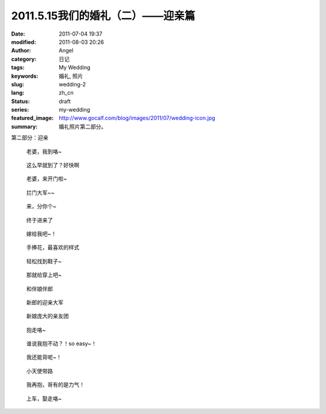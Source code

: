 2011.5.15我们的婚礼（二）——迎亲篇
#################################
:date: 2011-07-04 19:37
:modified: 2011-08-03 20:26
:author: Angel
:category: 日记
:tags: My Wedding
:keywords: 婚礼, 照片
:slug: wedding-2
:lang: zh_cn
:status: draft
:series: my-wedding
:featured_image: http://www.gocalf.com/blog/images/2011/07/wedding-icon.jpg
:summary: 婚礼照片第二部分。

第二部分：迎亲

.. more

.. figure:: {static}/images/2011/07/wed2010-700x465.jpg
    :alt: wed2010-700x465.jpg
    :target: {static}/images/2011/07/wed2010.jpg

    老婆，我到咯~

.. figure:: {static}/images/2011/07/wed2020-700x466.jpg
    :alt: wed2020-700x466.jpg
    :target: {static}/images/2011/07/wed2020.jpg

    这么早就到了？好快啊

.. figure:: {static}/images/2011/07/wed2030-700x463.jpg
    :alt: wed2030-700x463.jpg
    :target: {static}/images/2011/07/wed2030.jpg

    老婆，来开门啦~

.. figure:: {static}/images/2011/07/wed2040.jpg
    :alt: wed2040.jpg
    :target: {static}/images/2011/07/wed2040.jpg

    拦门大军~~

.. figure:: {static}/images/2011/07/wed2050-700x466.jpg
    :alt: wed2050-700x466.jpg
    :target: {static}/images/2011/07/wed2050.jpg

    来，分你个~

.. figure:: {static}/images/2011/07/wed2060-700x466.jpg
    :alt: wed2060-700x466.jpg
    :target: {static}/images/2011/07/wed2060.jpg

    终于进来了

.. figure:: {static}/images/2011/07/wed2070-700x466.jpg
    :alt: wed2070-700x466.jpg
    :target: {static}/images/2011/07/wed2070.jpg

    嫁给我吧~！

.. figure:: {static}/images/2011/07/wed2080-463x700.jpg
    :alt: wed2080-463x700.jpg
    :target: {static}/images/2011/07/wed2080.jpg

    手捧花，最喜欢的样式

.. figure:: {static}/images/2011/07/wed2090-700x466.jpg
    :alt: wed2090-700x466.jpg
    :target: {static}/images/2011/07/wed2090.jpg

    轻松找到鞋子~

.. figure:: {static}/images/2011/07/wed2100-700x466.jpg
    :alt: wed2100-700x466.jpg
    :target: {static}/images/2011/07/wed2100.jpg

    那就给穿上吧~

.. figure:: {static}/images/2011/07/wed2110-700x466.jpg
    :alt: wed2110-700x466.jpg
    :target: {static}/images/2011/07/wed2110.jpg

    和伴娘伴郎

.. figure:: {static}/images/2011/07/wed2120-700x465.jpg
    :alt: wed2120-700x465.jpg
    :target: {static}/images/2011/07/wed2120.jpg

    新郎的迎亲大军

.. figure:: {static}/images/2011/07/wed2130-700x466.jpg
    :alt: wed2130-700x466.jpg
    :target: {static}/images/2011/07/wed2130.jpg

    新娘庞大的亲友团

.. figure:: {static}/images/2011/07/wed2140-700x466.jpg
    :alt: wed2140-700x466.jpg
    :target: {static}/images/2011/07/wed2140.jpg

    抱走咯~

.. figure:: {static}/images/2011/07/wed2150-700x464.jpg
    :alt: wed2150-700x464.jpg
    :target: {static}/images/2011/07/wed2150.jpg

    谁说我抱不动？！so easy~！

.. figure:: {static}/images/2011/07/wed2160-700x466.jpg
    :alt: wed2160-700x466.jpg
    :target: {static}/images/2011/07/wed2160.jpg

    我还能背呢~！

.. figure:: {static}/images/2011/07/wed2170-700x466.jpg
    :alt: wed2170-700x466.jpg
    :target: {static}/images/2011/07/wed2170.jpg

    小天使带路

.. figure:: {static}/images/2011/07/wed2180-700x466.jpg
    :alt: wed2180-700x466.jpg
    :target: {static}/images/2011/07/wed2180.jpg

    我再抱，哥有的是力气！

.. figure:: {static}/images/2011/07/wed2190-700x468.jpg
    :alt: wed2190-700x468.jpg
    :target: {static}/images/2011/07/wed2190.jpg

    上车，娶走咯~
